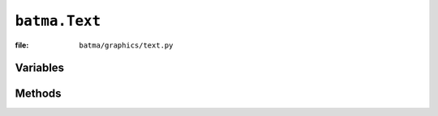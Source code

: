 ``batma.Text``
==============

:file: ``batma/graphics/text.py``

.. class:: batma.Text


Variables
---------

.. data:: text.text
.. data:: text.color
.. data:: text.font_name
.. data:: text.font_size
.. data:: text.antialias


Methods
-------

.. function:: text.__init__(image, position=(0, 0), rotation=0.0, scale=1.0, anchor='center', color=None, font_name=None, font_size=48, antialias=True)
.. function:: text.apply_textue(image)